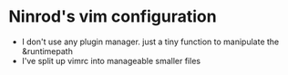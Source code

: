 #+STARTUP: indent
#+STARTUP: overview

* Ninrod's vim configuration
- I don't use any plugin manager. just a tiny function to manipulate the &runtimepath
- I've split up vimrc into manageable smaller files

